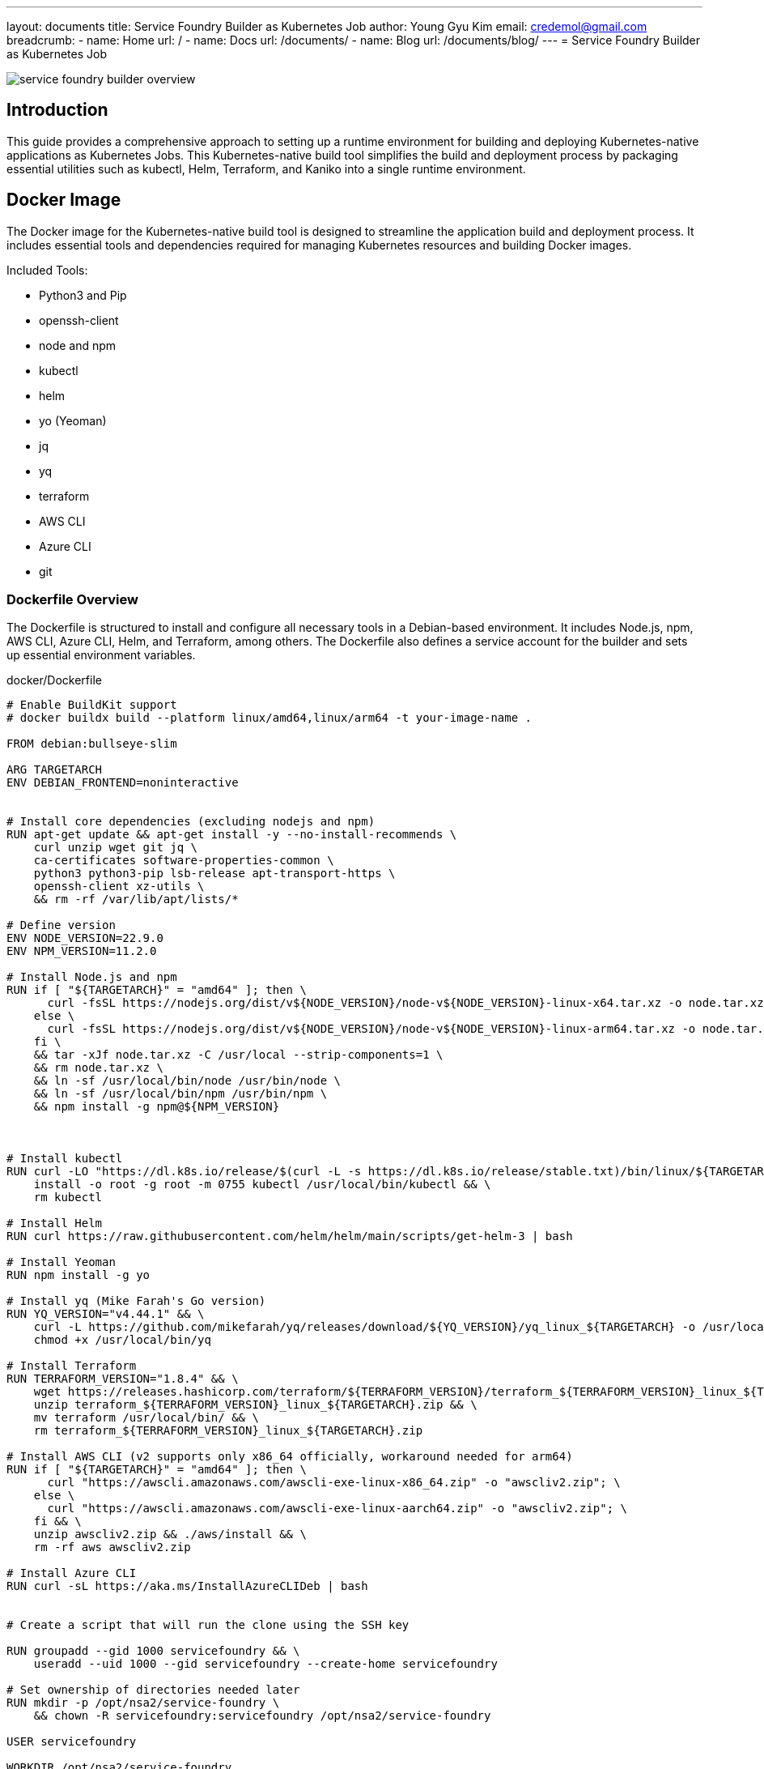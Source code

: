 ---
layout: documents
title: Service Foundry Builder as Kubernetes Job
author: Young Gyu Kim
email: credemol@gmail.com
breadcrumb:
  - name: Home
    url: /
  - name: Docs
    url: /documents/
  - name: Blog
    url: /documents/blog/
---
= Service Foundry Builder as Kubernetes Job

:imagesdir: images

// /Users/young/Dev/alexamy/service-foundry-builder/README.adoc

[.img-wide]
image::service-foundry-builder-overview.png[]

== Introduction

This guide provides a comprehensive approach to setting up a runtime environment for building and deploying Kubernetes-native applications as Kubernetes Jobs. This Kubernetes-native build tool simplifies the build and deployment process by packaging essential utilities such as kubectl, Helm, Terraform, and Kaniko into a single runtime environment.

== Docker Image

The Docker image for the Kubernetes-native build tool is designed to streamline the application build and deployment process. It includes essential tools and dependencies required for managing Kubernetes resources and building Docker images.

Included Tools:

* Python3 and Pip
* openssh-client
* node and npm
* kubectl
* helm
* yo (Yeoman)
* jq
* yq
* terraform
* AWS CLI
* Azure CLI
* git


=== Dockerfile Overview

The Dockerfile is structured to install and configure all necessary tools in a Debian-based environment. It includes Node.js, npm, AWS CLI, Azure CLI, Helm, and Terraform, among others. The Dockerfile also defines a service account for the builder and sets up essential environment variables.

.docker/Dockerfile
[source,dockerfile]
----
# Enable BuildKit support
# docker buildx build --platform linux/amd64,linux/arm64 -t your-image-name .

FROM debian:bullseye-slim

ARG TARGETARCH
ENV DEBIAN_FRONTEND=noninteractive


# Install core dependencies (excluding nodejs and npm)
RUN apt-get update && apt-get install -y --no-install-recommends \
    curl unzip wget git jq \
    ca-certificates software-properties-common \
    python3 python3-pip lsb-release apt-transport-https \
    openssh-client xz-utils \
    && rm -rf /var/lib/apt/lists/*

# Define version
ENV NODE_VERSION=22.9.0
ENV NPM_VERSION=11.2.0

# Install Node.js and npm
RUN if [ "${TARGETARCH}" = "amd64" ]; then \
      curl -fsSL https://nodejs.org/dist/v${NODE_VERSION}/node-v${NODE_VERSION}-linux-x64.tar.xz -o node.tar.xz ; \
    else \
      curl -fsSL https://nodejs.org/dist/v${NODE_VERSION}/node-v${NODE_VERSION}-linux-arm64.tar.xz -o node.tar.xz ; \
    fi \
    && tar -xJf node.tar.xz -C /usr/local --strip-components=1 \
    && rm node.tar.xz \
    && ln -sf /usr/local/bin/node /usr/bin/node \
    && ln -sf /usr/local/bin/npm /usr/bin/npm \
    && npm install -g npm@${NPM_VERSION}



# Install kubectl
RUN curl -LO "https://dl.k8s.io/release/$(curl -L -s https://dl.k8s.io/release/stable.txt)/bin/linux/${TARGETARCH}/kubectl" && \
    install -o root -g root -m 0755 kubectl /usr/local/bin/kubectl && \
    rm kubectl

# Install Helm
RUN curl https://raw.githubusercontent.com/helm/helm/main/scripts/get-helm-3 | bash

# Install Yeoman
RUN npm install -g yo

# Install yq (Mike Farah's Go version)
RUN YQ_VERSION="v4.44.1" && \
    curl -L https://github.com/mikefarah/yq/releases/download/${YQ_VERSION}/yq_linux_${TARGETARCH} -o /usr/local/bin/yq && \
    chmod +x /usr/local/bin/yq

# Install Terraform
RUN TERRAFORM_VERSION="1.8.4" && \
    wget https://releases.hashicorp.com/terraform/${TERRAFORM_VERSION}/terraform_${TERRAFORM_VERSION}_linux_${TARGETARCH}.zip && \
    unzip terraform_${TERRAFORM_VERSION}_linux_${TARGETARCH}.zip && \
    mv terraform /usr/local/bin/ && \
    rm terraform_${TERRAFORM_VERSION}_linux_${TARGETARCH}.zip

# Install AWS CLI (v2 supports only x86_64 officially, workaround needed for arm64)
RUN if [ "${TARGETARCH}" = "amd64" ]; then \
      curl "https://awscli.amazonaws.com/awscli-exe-linux-x86_64.zip" -o "awscliv2.zip"; \
    else \
      curl "https://awscli.amazonaws.com/awscli-exe-linux-aarch64.zip" -o "awscliv2.zip"; \
    fi && \
    unzip awscliv2.zip && ./aws/install && \
    rm -rf aws awscliv2.zip

# Install Azure CLI
RUN curl -sL https://aka.ms/InstallAzureCLIDeb | bash


# Create a script that will run the clone using the SSH key

RUN groupadd --gid 1000 servicefoundry && \
    useradd --uid 1000 --gid servicefoundry --create-home servicefoundry

# Set ownership of directories needed later
RUN mkdir -p /opt/nsa2/service-foundry \
    && chown -R servicefoundry:servicefoundry /opt/nsa2/service-foundry

USER servicefoundry

WORKDIR /opt/nsa2/service-foundry

ENV SF_WORKSPACE_DIR=/opt/nsa2/service-foundry/workspace

# Copy install-generator script file
COPY --chown=servicefoundry:servicefoundry install-generator.sh .
RUN chmod +x install-generator.sh

# Copy entrypoint script file
COPY --chown=servicefoundry:servicefoundry entrypoint.sh .
RUN chmod +x entrypoint.sh

ENTRYPOINT ["/opt/nsa2/service-foundry/entrypoint.sh"]
----

=== Building the Docker Image

[,terminal]
----
$ docker buildx create --use
# $ docker buildx build --platform linux/amd64,linux/arm64 -t service-foundry-builder --load docker/
$ docker buildx build --platform linux/arm64 -t service-foundry-builder --load docker/
----

=== Running the Docker Container

[,terminal]
----
$ docker run -it --rm service-foundry-builder
----

== Integration with AWS ECR



To deploy Docker images to AWS ECR, a script is provided to authenticate, clean up untagged images, and push the new build.


.push-to-ecr.sh
[source,bash]
----
#!/bin/bash

REPO_NAME="service-foundry-builder"
IMAGE_TAG="0.1.0"

aws ecr get-login-password --region $AWS_REGION | docker login --username AWS --password-stdin $ECR_NAME

aws ecr describe-repositories --repository-names ${REPO_NAME} --region $AWS_REGION &> /dev/null || \
    aws ecr create-repository --repository-name ${REPO_NAME} --region $AWS_REGION


# Check if the tag exists
EXISTS=$(aws ecr describe-images \
  --repository-name $REPO_NAME \
  --region $AWS_REGION \
  --query "imageDetails[?contains(imageTags, \`$IMAGE_TAG\`)].imageDigest" \
  --output text)

if [ -n "$EXISTS" ]; then
  echo "Deleting image with tag: $IMAGE_TAG"
  aws ecr batch-delete-image \
    --repository-name $REPO_NAME \
    --region $AWS_REGION \
    --image-ids imageTag=$IMAGE_TAG
  echo "Deleted tag: $IMAGE_TAG"
else
  echo "Tag '$IMAGE_TAG' does not exist. Nothing to delete."
fi

# === Step 1: Delete untagged images ===
echo "🔍 Finding untagged images in $REPO_NAME..."
UNTAGGED_DIGESTS=$(aws ecr describe-images \
  --repository-name $REPO_NAME \
  --region $AWS_REGION \
  --query 'imageDetails[?not_null(imageTags)==`false`].imageDigest' \
  --output text)

if [ -z "$UNTAGGED_DIGESTS" ]; then
  echo "✅ No untagged images found."
else
  echo "🗑️ Deleting untagged images..."
  for DIGEST in $UNTAGGED_DIGESTS; do
    aws ecr batch-delete-image \
      --repository-name $REPO_NAME \
      --region $AWS_REGION \
      --image-ids imageDigest=$DIGEST
    echo "  - Deleted imageDigest: $DIGEST"
  done
fi

echo "Building and pushing the Docker image..."

docker buildx build --platform linux/amd64 -t $ECR_NAME/$REPO_NAME:$IMAGE_TAG . --push
----

Run the command below to push the Docker image to ECR. Make sure to replace the environment variables with your own values.

[,terminal]
----
$ chmod +x push-to-ecr.sh
$ ./push-to-ecr.sh
----

== Kubernetes Configuration

=== Namespace Setup

Create a namespace for Service Foundry. This namespace will be used to deploy the Service Foundry modules.

[,terminal]
----
$ kubectl create namespace service-foundry
----

== Helm Chart

To automate the deployment of Service Foundry Builder, we will create a Helm chart. This chart will include all the necessary Kubernetes resources and configurations needed to run the Service Foundry Builder.

=== Create Helm Chart

Create a new Helm chart for Service Foundry Builder. This chart will include all the necessary Kubernetes resources and configurations needed to run the Service Foundry Builder.

[,terminal]
----
$ mkdir helm-charts
$ cd helm-charts
$ helm create service-foundry-builder
----

Structure of the Helm chart:

[,terminal]
----
$ tree service-foundry-builder

service-foundry-builder
├── Chart.yaml
├── charts
├── templates
│   ├── NOTES.txt
│   ├── _helpers.tpl
│   ├── hpa.yaml
│   ├── ingress.yaml
│   ├── job.yaml
│   ├── rbac.yaml
│   ├── service.yaml
│   ├── serviceaccount.yaml
│   └── tests
│       └── test-connection.yaml
└── values.yaml
----

1. The *deployment.yaml* file is replaced with job.yaml file. This is because we want to run the Service Foundry Builder as a Kubernetes Job instead of a Deployment.
2. The *rbac.yaml* file is added to the templates folder. This file contains the RBAC configuration because Service Foundry needs to create Kubernetes resources including namespaces, deployments, services, config maps, secrets, CDRs, and so on.

=== Required Kubernetes Secrets

The following Kubernetes resources are required for the Service Foundry Builder Helm chart:

[cols="1,3"]
|===
| Resource name  | Description

| aws-secret(secret) | AWS credentials for ECR. This secret is used to authenticate with AWS services such as ECR.
| service-foundry-github-ssh(secret) | GitHub SSH key for cloning repositories. This secret is used to authenticate with GitHub repositories such as generator-nsa2.
| service-foundry-config-files(secret) | Service Foundry config files. This secret is used to provide the configuration files to the Service Foundry Builder.
|===

These resources are configured in the values.yaml file of the Helm chart.

.helm-charts/service-foundry-builder/values.yaml - volumes and volumeMounts
[source,yaml]
----

volumes:
  - name: service-foundry-github-ssh
    secret:
      secretName: service-foundry-github-ssh
      optional: false
  - name: service-foundry-config-files
    secret:
      secretName: service-foundry-config-files
      optional: false

volumeMounts:
  - name: service-foundry-github-ssh
    mountPath: /opt/nsa2/github-ssh
    readOnly: true
  - name: service-foundry-config-files
    mountPath: /opt/nsa2/service-foundry/config-files
    readOnly: true


envFrom:
  - secretRef:
      name: aws-secret
----

==== aws-secret

To run AWS CLI on the Service Foundry Builder, we need to create a Kubernetes secret with the AWS credentials. This secret will be used to authenticate with AWS services such as ECR.

[,terminal]
----
$ kubectl -n service-foundry create secret generic aws-secret \
  --from-literal=AWS_ACCESS_KEY_ID=$AWS_ACCESS_KEY_ID \
  --from-literal=AWS_ACCOUNT_ID=$AWS_ACCOUNT_ID \
  --from-literal=AWS_SECRET_ACCESS_KEY=$AWS_SECRET_ACCESS_KEY \
  --from-literal=AWS_REGION=$AWS_REGION
----

Replace the environment variables with your own values.

To create repositories in ECR, we need environment variables below. The prefix *'TF_VAR_'* is used by Terraform to set the variables in the Terraform configuration files. These variables are used to configure AIM roles and policies for the ECR repositories.

[,terminal]


.Environment Variables
|===
| Name | Description

| TF_VAR_region | AWS region
| TF_VAR_eks_cluster_name | EKS cluster name
|===

These values are also configured in the values.yaml file of the Helm chart.

.helm-charts/service-foundry-builder/values.yaml - extraEnvs
[source,yaml]
----
extraEnvs:
  - name: TF_VAR_aws_region
    valueFrom:
      secretKeyRef:
        name: aws-secret
        key: AWS_REGION
  - name:  TF_VAR_eks_cluster_name
    value: young-eks
----


==== service-foundry-github-ssh

Service Foundry Builder needs to clone the generator-nsa2 repository from GitHub. To do this, we need to create a Kubernetes secret with the SSH key. This secret will be used to authenticate with GitHub repositories. The id_rsa.pub file is the public key that is added to the GitHub repository as a deploy key. The id_rsa file is the private key that is used to authenticate with GitHub.


[,terminal]
----
$ cd ssh
$ kubectl -n service-foundry create secret generic service-foundry-github-ssh --from-file=./id_rsa --from-file=./id_rsa.pub
----

==== service-foundry-config-files

Configuration files for Service Foundry modules are stored in a Kubernetes secret. This secret will be used to provide the configuration files to the Service Foundry Builder.

These files are used to create the Service Foundry modules.

[,terminal]
----
$ cd service-foundry-config
$ kubectl create secret generic service-foundry-config-files \
  --from-file=infra-foundry-config.yaml \
  --from-file=o11y-foundry-config.yaml \
  --from-file=sso-foundry-config.yaml \
  -n service-foundry
----

=== RBAC

This RBAC configuration is used to give the service account the necessary permissions to create Kubernetes resources. The `ClusterRole` and `ClusterRoleBinding` are created to allow the service account to access all resources in the cluster.

I added 'rbac.yaml' to the templates folder of the Helm chart. This file contains the RBAC configuration for the Kaniko executor.

.helm-charts/service-foundry-builder/templates/rbac.yaml
[source,yaml]
----
apiVersion: rbac.authorization.k8s.io/v1
kind: ClusterRole
metadata:
  name: service-foundry-builder-role
rules:
  - apiGroups: ["*"]
    resources: ["*"]
    verbs: ["*"]
---
apiVersion: rbac.authorization.k8s.io/v1
kind: ClusterRoleBinding
metadata:
  name: service-foundry-builder-binding
roleRef:
  apiGroup: rbac.authorization.k8s.io
  kind: ClusterRole
  name: service-foundry-builder-role
subjects:
  - kind: ServiceAccount
    name: service-foundry-builder
    namespace: {{ .Release.Namespace }}
----



=== entrypoint.sh

entrypoint.sh is the main script that runs when the Docker container starts. It sets up the environment, installs the necessary tools, and runs the Service Foundry Builder commands.

[source,bash]
----
#!/bin/bash
set -e

echo "======================================"
echo " Service Foundry Builder Started (v1.0)"
echo "======================================"

echo "🔧 Versions:"
echo "- kubectl: $(kubectl version --client || echo 'Not installed')"
echo "- helm: $(helm version --short || echo 'Not installed')"
echo "- terraform: $(terraform version | head -n 1 || echo 'Not installed')"
echo "- Node version: $(node --version || echo 'Not installed')"
echo "- npm version: $(npm --version || echo 'Not installed')"
echo "- yo (Yeoman): $(yo --version || echo 'Not installed')"
echo "- yq: $(yq --version || echo 'Not installed')"
echo "- jq: $(jq --version || echo 'Not installed')"
echo "- aws: $(aws --version || echo 'Not installed')"
echo "- az: $(az version | grep azure-cli || echo 'Not installed')"

echo ""
echo "Current directory: $(pwd)"
echo "Ready to run your commands!"

CWD=$(pwd)

if [ -n "$GENERATOR_NSA2_SSH_KEY_PATH" ]; then
  ./install-generator.sh
else
  echo "No SSH key provided. Skipping generator-nsa2 clone."
  exit 1
fi

echo "Service Foundry Config Files"
echo "======================================"
ls -l /opt/nsa2/service-foundry/config-files
echo "======================================"


# use infra-foundry-config.yaml
if [ -f /opt/nsa2/service-foundry/config-files/infra-foundry-config.yaml ]; then
  echo "Using /opt/nsa2/service-foundry/config-files/infra-foundry-config.yaml"

  mkdir -p "$CWD/workspace/infra"


  cp /opt/nsa2/service-foundry/config-files/infra-foundry-config.yaml "$CWD/workspace/infra/infra-foundry-config.yaml"

  cd "$CWD/workspace/infra"
  # run the generator
  echo "Running yo nsa2:infra-foundry generate --force"
  yo nsa2:infra-foundry generate --force

  echo "Running yo nsa2:infra-foundry build --force"
  yo nsa2:infra-foundry build --force

  echo "Running yo nsa2:infra-foundry deploy --force"
  yo nsa2:infra-foundry deploy --force

  ls -l "$CWD/workspace/infra"

  cd $CWD
else
  echo "No /opt/nsa2/service-foundry/config-files/infra-foundry-config.json found. Skipping infra-foundry generation."
fi

# use o11y-foundry-config.yaml
if [ -f /opt/nsa2/service-foundry/config-files/o11y-foundry-config.yaml ]; then
  echo "Using /opt/nsa2/service-foundry/config-files/o11y-foundry-config.yaml"

  mkdir -p "$CWD/workspace/o11y"
  cp /opt/nsa2/service-foundry/config-files/o11y-foundry-config.yaml "$CWD/workspace/o11y/o11y-foundry-config.yaml"
  cd "$CWD/workspace/o11y"
  # run the generator
  echo "Running yo nsa2:o11y-foundry generate --force"
  yo nsa2:o11y-foundry generate --force

  echo "Running yo nsa2:o11y-foundry build --force"
  yo nsa2:o11y-foundry build --force

  echo "Running yo nsa2:o11y-foundry deploy --force"
  yo nsa2:o11y-foundry deploy --force

  ls -l "$CWD/workspace/o11y"

  cd $CWD
else
  echo "No /opt/nsa2/service-foundry/config-files/o11y-foundry-config.yaml found. Skipping o11y-foundry generation."
fi

# if /opt/nsa2/service-foundry/config-files/sso-foundry-config.yaml exists, use it

if [ -f /opt/nsa2/service-foundry/config-files/sso-foundry-config.yaml ]; then
  echo "Using /opt/nsa2/service-foundry/config-files/sso-foundry-config.yaml"

  mkdir -p "$CWD/workspace/sso"
  cp /opt/nsa2/service-foundry/config-files/sso-foundry-config.yaml "$CWD/workspace/sso/sso-foundry-config.yaml"
  cd "$CWD/workspace/sso"
  # run the generator
  echo "Running yo nsa2:sso-foundry generate --force"
  yo nsa2:sso-foundry generate --force

  echo "Running yo nsa2:sso-foundry build --force"
  yo nsa2:sso-foundry build --force

  echo "Running yo nsa2:sso-foundry deploy --force"
  yo nsa2:sso-foundry deploy --force

  ls -l "$CWD/workspace/sso"

  cd $CWD
else
  echo "No /opt/nsa2/service-foundry/config-files/sso-foundry-config.yaml found. Skipping sso-foundry generation."
fi

echo "Service Foundry Builder completed successfully."

----

=== Deploy Service Foundry Builder Job to Kubernetes

All Kubernetes applications configured in Service Foundry Config files are deployed in Kubernetes cluster.

[,terminal]
----
$ cd helm-charts
$ helm install service-foundry-builder ./service-foundry-builder \
  -n service-foundry --create-namespace
----

==== Kubernetes namespaces before deployment:

[,terminal]
----
$ kubectl get namespaces
NAME              STATUS   AGE
default           Active   36m
kube-node-lease   Active   36m
kube-public       Active   36m
kube-system       Active   36m
----

==== Kubernetes namespaces after deployment:

[,terminal]
----
$ kubectl get namespaces
NAME                            STATUS   AGE
cert-manager                    Active   12m
default                         Active   57m
keycloak                        Active   12m
kube-node-lease                 Active   57m
kube-public                     Active   57m
kube-system                     Active   57m
o11y                            Active   10m
opentelemetry-operator-system   Active   12m
service-foundry                 Active   15m
traefik                         Active   12m
----

==== Kubernetes resources created by Service Foundry Builder:

[,terminal]
----
$ kubectl -n o11y get all
----

*Example output:*
[,terminal]
----
NAME                                         READY   STATUS    RESTARTS      AGE
pod/cassandra-0                              1/1     Running   0             14m
pod/cassandra-1                              1/1     Running   0             12m
pod/cassandra-2                              1/1     Running   0             10m
pod/data-prepper-8685879ccb-szbdz            1/1     Running   0             14m
pod/grafana-6c5474d5c6-4p7xc                 1/1     Running   0             14m
pod/jaeger-collector-6666cdf7b9-stk4p        1/1     Running   5 (12m ago)   14m
pod/nsa2-otel-exporter-6f8b5b6f6f-n92r8      1/1     Running   2 (12m ago)   14m
pod/oauth2-proxy-6c58576b75-jqkvk            1/1     Running   0             13m
pod/opensearch-cluster-master-0              1/1     Running   0             14m
pod/opensearch-cluster-master-1              1/1     Running   0             14m
pod/opensearch-cluster-master-2              1/1     Running   0             14m
pod/opensearch-dashboards-6c9cddc4c4-cc7hk   1/1     Running   0             14m
pod/otel-collector-0                         1/1     Running   1 (13m ago)   14m
pod/otel-spring-example-57d5cc6b88-64xf4     1/1     Running   0             14m
pod/otel-targetallocator-549986cb8c-rk9tj    1/1     Running   0             14m

NAME                                         TYPE        CLUSTER-IP       EXTERNAL-IP   PORT(S)                                  AGE
service/cassandra                            ClusterIP   10.100.151.223   <none>        9042/TCP                                 14m
service/cassandra-headless                   ClusterIP   None             <none>        7000/TCP,7001/TCP,7199/TCP,9042/TCP      14m
service/data-prepper                         ClusterIP   10.100.228.161   <none>        2021/TCP,21890/TCP,21891/TCP,21892/TCP   14m
service/grafana                              ClusterIP   10.100.241.160   <none>        80/TCP                                   14m
service/jaeger-collector                     ClusterIP   10.100.14.33     <none>        16686/TCP,4317/TCP,4318/TCP              14m
service/jaeger-collector-extension           ClusterIP   10.100.196.252   <none>        16686/TCP                                14m
service/jaeger-collector-headless            ClusterIP   None             <none>        16686/TCP,4317/TCP,4318/TCP              14m
service/jaeger-collector-monitoring          ClusterIP   10.100.60.218    <none>        8888/TCP                                 14m
service/nsa2-otel-exporter                   ClusterIP   10.100.51.157    <none>        4318/TCP,9464/TCP                        14m
service/oauth2-proxy                         ClusterIP   10.100.85.172    <none>        80/TCP,44180/TCP                         13m
service/opensearch-cluster-master            ClusterIP   10.100.232.232   <none>        9200/TCP,9300/TCP,9600/TCP               14m
service/opensearch-cluster-master-headless   ClusterIP   None             <none>        9200/TCP,9300/TCP,9600/TCP               14m
service/opensearch-dashboards                ClusterIP   10.100.248.218   <none>        5601/TCP,9601/TCP                        14m
service/otel-collector                       ClusterIP   10.100.148.119   <none>        4317/TCP,4318/TCP                        14m
service/otel-collector-headless              ClusterIP   None             <none>        4317/TCP,4318/TCP                        14m
service/otel-collector-monitoring            ClusterIP   10.100.76.132    <none>        8888/TCP                                 14m
service/otel-spring-example                  ClusterIP   10.100.174.1     <none>        8080/TCP,9464/TCP                        14m
service/otel-targetallocator                 ClusterIP   10.100.205.196   <none>        80/TCP                                   14m

NAME                                    READY   UP-TO-DATE   AVAILABLE   AGE
deployment.apps/data-prepper            1/1     1            1           14m
deployment.apps/grafana                 1/1     1            1           14m
deployment.apps/jaeger-collector        1/1     1            1           14m
deployment.apps/nsa2-otel-exporter      1/1     1            1           14m
deployment.apps/oauth2-proxy            1/1     1            1           13m
deployment.apps/opensearch-dashboards   1/1     1            1           14m
deployment.apps/otel-spring-example     1/1     1            1           14m
deployment.apps/otel-targetallocator    1/1     1            1           14m

NAME                                               DESIRED   CURRENT   READY   AGE
replicaset.apps/data-prepper-8685879ccb            1         1         1       14m
replicaset.apps/grafana-6c5474d5c6                 1         1         1       14m
replicaset.apps/jaeger-collector-6666cdf7b9        1         1         1       14m
replicaset.apps/nsa2-otel-exporter-6f8b5b6f6f      1         1         1       14m
replicaset.apps/oauth2-proxy-6c58576b75            1         1         1       13m
replicaset.apps/opensearch-dashboards-6c9cddc4c4   1         1         1       14m
replicaset.apps/otel-spring-example-57d5cc6b88     1         1         1       14m
replicaset.apps/otel-targetallocator-549986cb8c    1         1         1       14m

NAME                                         READY   AGE
statefulset.apps/cassandra                   3/3     14m
statefulset.apps/opensearch-cluster-master   3/3     14m
statefulset.apps/otel-collector              1/1     14m
----

==== Traefik ingresses for SSO
[,terminal]
----
$ kubectl -n o11y get ingresses

NAME                    CLASS       HOSTS
o11y-sso-ingress	    traefik		jaeger.nsa2.com,prometheus.nsa2.com,grafana.nsa2.com
oauth2-proxy-ingress	traefik		oauth2-proxy.nsa2.com
----


== Recap - Manual steps

. Create service-foundry namespace
. Create aws-secret
. Create service-foundry-github-ssh
. Create service-foundry-config-files
. Create service-foundry-builder job using Helm chart

=== 1. Create service-foundry namespace
[,terminal]
----
$ kubectl create namespace service-foundry
----

=== 2. Create aws-secret
[,terminal]
----
kubectl -n service-foundry create secret generic aws-secret \
  --from-literal=AWS_ACCESS_KEY_ID=$AWS_ACCESS_KEY_ID \
  --from-literal=AWS_ACCOUNT_ID=$AWS_ACCOUNT_ID \
  --from-literal=AWS_SECRET_ACCESS_KEY=$AWS_SECRET_ACCESS_KEY \
  --from-literal=AWS_REGION=$AWS_REGION
----

=== 3. Create service-foundry-github-ssh
[,terminal]
----
$ cd ssh
$ kubectl -n service-foundry create secret generic service-foundry-github-ssh --from-file=./id_rsa --from-file=./id_rsa.pub
----

=== 4. Create service-foundry-config-files
[,terminal]
----
$ cd service-foundry-config
$ kubectl create secret generic service-foundry-config-files \
  --from-file=infra-foundry-config.yaml \
  --from-file=o11y-foundry-config.yaml \
  --from-file=sso-foundry-config.yaml \
  -n service-foundry
----

=== 5. Create service-foundry-builder job using Helm chart
[,terminal]
----
$ cd helm-charts
$ helm install service-foundry-builder ./service-foundry-builder \
  -n service-foundry --create-namespace
----

== Conclusion

The Kubernetes Native Build Tool streamlines the build and deployment of containerized applications as Kubernetes Jobs. With Docker, Helm, and Kubernetes integrations, it offers a standardized workflow for building Docker images, deploying Kubernetes resources, and automating application lifecycle management in a cloud-native environment.

This document is available on GitHub with better formatting and images.:

* https://nsalexamy.github.io/service-foundry/pages/documents/blog/service-foundry-builder/